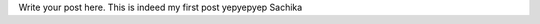 .. title: Julikaaatje new post
.. slug: julikaaatje-new-post
.. date: 2020-09-21 15:15:35 UTC+02:00
.. tags: 
.. category: 
.. link: 
.. description: 
.. type: text

Write your post here. This is indeed my first post yepyepyep Sachika
